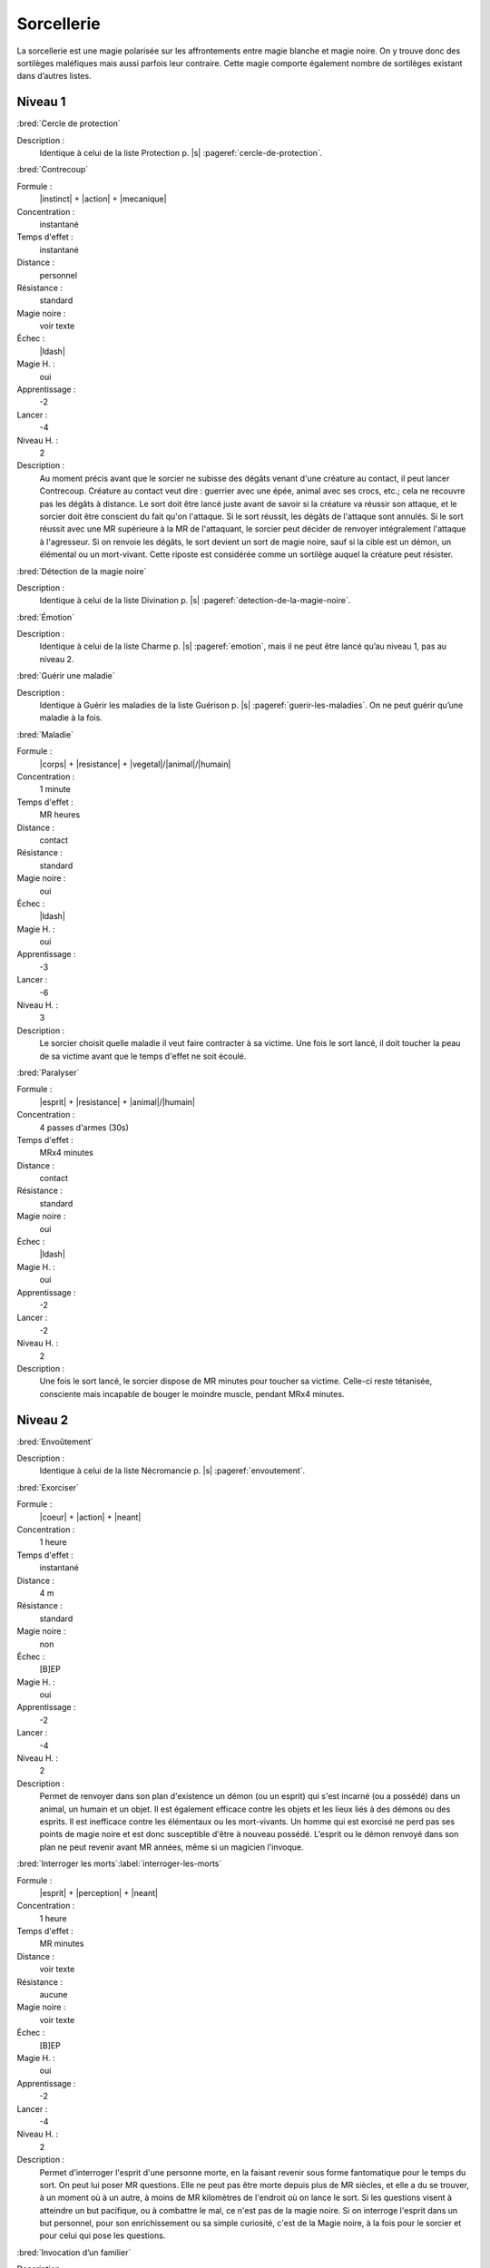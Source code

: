 
Sorcellerie
===========

La sorcellerie est une magie polarisée sur les affrontements entre magie
blanche et magie noire. On y trouve donc des sortilèges maléfiques mais aussi
parfois leur contraire. Cette magie comporte également nombre de sortilèges
existant dans d’autres listes.

Niveau 1
--------

:bred:`Cercle de protection`

Description :
    Identique à celui de la liste Protection p. |s|
    :pageref:`cercle-de-protection`.

:bred:`Contrecoup`

Formule :
    |instinct| + |action| + |mecanique|
Concentration :
    instantané
Temps d'effet :
    instantané
Distance :
    personnel
Résistance :
    standard
Magie noire :
    voir texte
Échec :
    |ldash|
Magie H. :
    oui
Apprentissage :
    -2
Lancer :
    -4
Niveau H. :
    2
Description :
    Au moment précis avant que le sorcier ne subisse des dégâts venant d'une
    créature au contact, il peut lancer Contrecoup. Créature au contact veut
    dire : guerrier avec une épée, animal avec ses crocs, etc.; cela ne
    recouvre pas les dégâts à distance. Le sort doit être lancé juste avant de
    savoir si la créature va réussir son attaque, et le sorcier doit être
    conscient du fait qu'on l'attaque. Si le sort réussit, les dégâts de
    l'attaque sont annulés. Si le sort réussit avec une MR supérieure à la MR
    de l'attaquant, le sorcier peut décider de renvoyer intégralement l'attaque
    à l'agresseur. Si on renvoie les dégâts, le sort devient un sort de magie
    noire, sauf si la cible est un démon, un élémental ou un mort-vivant. Cette
    riposte est considérée comme un sortilège auquel la créature peut résister.

:bred:`Détection de la magie noire`

Description :
    Identique à celui de la liste Divination p. |s|
    :pageref:`detection-de-la-magie-noire`.

:bred:`Émotion`

Description :
    Identique à celui de la liste Charme p. |s| :pageref:`emotion`, mais il ne
    peut être lancé qu’au niveau 1, pas au niveau 2.

:bred:`Guérir une maladie`

Description :
    Identique à Guérir les maladies de la liste Guérison p. |s|
    :pageref:`guerir-les-maladies`. On ne peut guérir qu’une maladie à la fois.

:bred:`Maladie`

Formule :
    |corps| + |resistance| + |vegetal|/|animal|/|humain|
Concentration :
    1 minute
Temps d'effet :
    MR heures
Distance :
    contact
Résistance :
    standard
Magie noire :
    oui
Échec :
    |ldash|
Magie H. :
    oui
Apprentissage :
    -3
Lancer :
    -6
Niveau H. :
    3
Description :
    Le sorcier choisit quelle maladie il veut faire contracter à sa victime.
    Une fois le sort lancé, il doit toucher la peau de sa victime avant que le
    temps d'effet ne soit écoulé.

:bred:`Paralyser`

Formule :
    |esprit| + |resistance| + |animal|/|humain|
Concentration :
    4 passes d'armes (30s)
Temps d'effet :
    MRx4 minutes
Distance :
    contact
Résistance :
    standard
Magie noire :
    oui
Échec :
    |ldash|
Magie H. :
    oui
Apprentissage :
    -2
Lancer :
    -2
Niveau H. :
    2
Description :
    Une fois le sort lancé, le sorcier dispose de MR minutes pour toucher sa
    victime. Celle-ci reste tétanisée, consciente mais incapable de bouger le
    moindre muscle, pendant MRx4 minutes.

Niveau 2
--------

:bred:`Envoûtement`

Description :
    Identique à celui de la liste Nécromancie p. |s| :pageref:`envoutement`.

:bred:`Exorciser`

Formule :
    |coeur| + |action| + |neant|
Concentration :
    1 heure
Temps d'effet :
    instantané
Distance :
    4 m
Résistance :
    standard
Magie noire :
    non
Échec :
    [B]EP
Magie H. :
    oui
Apprentissage :
    -2
Lancer :
    -4
Niveau H. :
    2
Description :
    Permet de renvoyer dans son plan d'existence un démon (ou un esprit) qui
    s'est incarné (ou a possédé) dans un animal, un humain et un objet. Il est
    également efficace contre les objets et les lieux liés à des démons ou des
    esprits. Il est inefficace contre les élémentaux ou les mort-vivants. Un
    homme qui est exorcisé ne perd pas ses points de magie noire et est donc
    susceptible d'être à nouveau possédé. L'esprit ou le démon renvoyé dans son
    plan ne peut revenir avant MR années, même si un magicien l'invoque.

:bred:`Interroger les morts`\ :label:`interroger-les-morts`

Formule :
    |esprit| + |perception| + |neant|
Concentration :
    1 heure
Temps d'effet :
    MR minutes
Distance :
    voir texte
Résistance :
    aucune
Magie noire :
    voir texte
Échec :
    [B]EP
Magie H. :
    oui
Apprentissage :
    -2
Lancer :
    -4
Niveau H. :
    2
Description :
    Permet d'interroger l'esprit d'une personne morte, en la faisant revenir
    sous forme fantomatique pour le temps du sort. On peut lui poser MR
    questions. Elle ne peut pas être morte depuis plus de MR siècles, et elle a
    du se trouver, à un moment où à un autre, à moins de MR kilomètres de
    l'endroit où on lance le sort. Si les questions visent à atteindre un but
    pacifique, ou à combattre le mal, ce n'est pas de la magie noire. Si on
    interroge l'esprit dans un but personnel, pour son enrichissement ou sa
    simple curiosité, c'est de la Magie noire, à la fois pour le sorcier et
    pour celui qui pose les questions.

:bred:`Invocation d’un familier`

Description :
    Identique à celui de la liste Invocation p. |s|
    :pageref:`invocation-d-un-familier`.

:bred:`Retour de sort`

Description :
    C’est un autre nom pour désigner le sort Boomerang de la liste Métamagie p.
    |s| :pageref:`boomerang`.

NIVEAU 3

:bred:`Appeler un démon`

Description :
    Identique à celui de la liste Invocation p. |s|
    :pageref:`appeler-un-demon`, mais celui-ci est lancé au niveau 3.

:bred:`Renvoyer un esprit ou un démon`

Description :
    Identique à celui de la liste Invocation p. |s|
    :pageref:`renvoyer-un-esprit-ou-un-demon`.

:bred:`Transformation en animal`

Description :
    C’est le même sort que Transformation en autre Règne de la liste
    Métamorphose p. |s| :pageref:`transformation-en-un-autre-regne`, à
    l’exception près que les sorciers ne peuvent apprendre ce sort qu’avec le
    Règne Animal |animal|.

----

